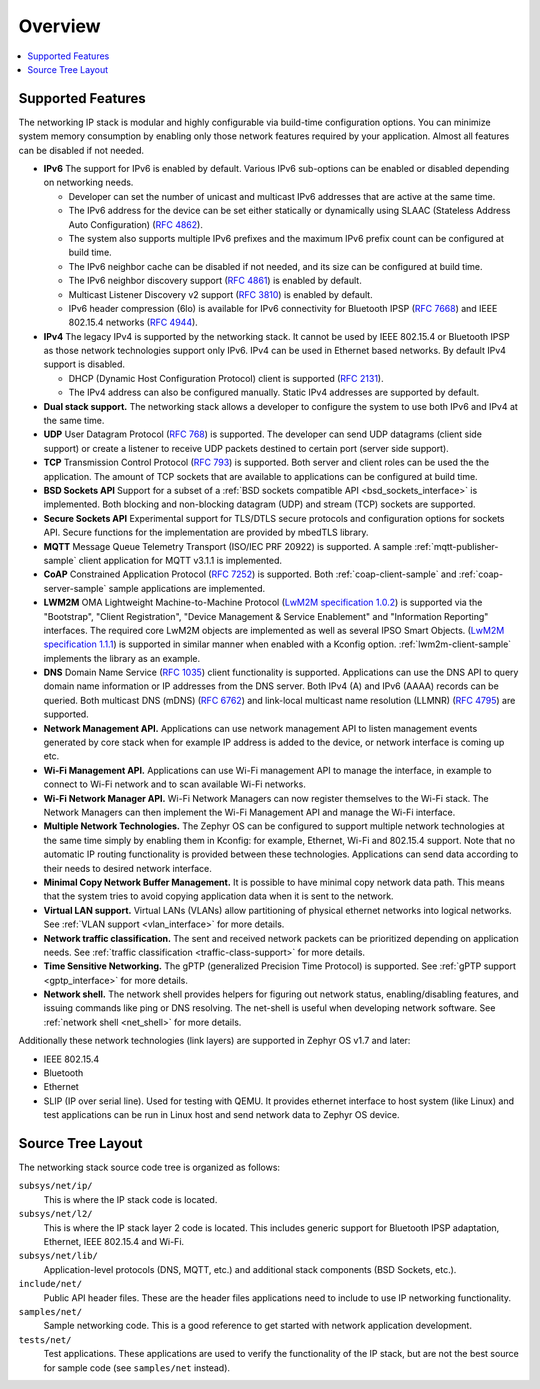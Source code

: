 .. _ip_stack_overview:

Overview
########

.. contents::
    :local:
    :depth: 2

Supported Features
******************

The networking IP stack is modular and highly configurable via build-time
configuration options. You can minimize system memory consumption by enabling
only those network features required by your application. Almost all features
can be disabled if not needed.

* **IPv6** The support for IPv6 is enabled by default. Various IPv6 sub-options
  can be enabled or disabled depending on networking needs.

  * Developer can set the number of unicast and multicast IPv6 addresses that
    are active at the same time.
  * The IPv6 address for the device can be set either statically or
    dynamically using SLAAC (Stateless Address Auto Configuration)
    (`RFC 4862 <https://tools.ietf.org/html/rfc4862>`_).
  * The system also supports multiple IPv6 prefixes and the maximum
    IPv6 prefix count can be configured at build time.
  * The IPv6 neighbor cache can be disabled if not needed, and its size can be
    configured at build time.
  * The IPv6 neighbor discovery support
    (`RFC 4861 <https://tools.ietf.org/html/rfc4861>`_) is enabled by default.
  * Multicast Listener Discovery v2 support
    (`RFC 3810 <https://tools.ietf.org/html/rfc3810>`_) is enabled by default.
  * IPv6 header compression (6lo) is available for IPv6 connectivity for
    Bluetooth IPSP (`RFC 7668 <https://tools.ietf.org/html/rfc7668>`_) and
    IEEE 802.15.4 networks (`RFC 4944 <https://tools.ietf.org/html/rfc4944>`_).

* **IPv4** The legacy IPv4 is supported by the networking stack. It cannot be
  used by IEEE 802.15.4 or Bluetooth IPSP as those network technologies support
  only IPv6. IPv4 can be used in Ethernet based networks. By default IPv4
  support is disabled.

  * DHCP (Dynamic Host Configuration Protocol) client is supported
    (`RFC 2131 <https://tools.ietf.org/html/rfc2131>`_).
  * The IPv4 address can also be configured manually. Static IPv4 addresses
    are supported by default.

* **Dual stack support.** The networking stack allows a developer to configure
  the system to use both IPv6 and IPv4 at the same time.

* **UDP** User Datagram Protocol
  (`RFC 768 <https://tools.ietf.org/html/rfc768>`_) is supported.
  The developer can send UDP datagrams (client side support) or create a
  listener to receive UDP packets destined to certain port (server side
  support).

* **TCP** Transmission Control Protocol
  (`RFC 793 <https://tools.ietf.org/html/rfc793>`_) is supported. Both server
  and client roles can be used the the application. The amount of TCP sockets
  that are available to applications can be configured at build time.

* **BSD Sockets API** Support for a subset of a
  :ref:`BSD sockets compatible API <bsd_sockets_interface>` is
  implemented. Both blocking and non-blocking datagram (UDP) and stream (TCP)
  sockets are supported.

* **Secure Sockets API** Experimental support for TLS/DTLS secure protocols and
  configuration options for sockets API. Secure functions for the implementation
  are provided by mbedTLS library.

* **MQTT** Message Queue Telemetry Transport (ISO/IEC PRF 20922) is supported.
  A sample :ref:`mqtt-publisher-sample` client application for MQTT v3.1.1 is
  implemented.

* **CoAP** Constrained Application Protocol
  (`RFC 7252 <https://tools.ietf.org/html/rfc7252>`_) is supported.
  Both :ref:`coap-client-sample` and :ref:`coap-server-sample` sample
  applications are implemented.

* **LWM2M** OMA Lightweight Machine-to-Machine Protocol
  (`LwM2M specification 1.0.2`_) is supported via the "Bootstrap", "Client
  Registration", "Device Management & Service Enablement" and "Information
  Reporting" interfaces.  The required core LwM2M objects are implemented as
  well as several IPSO Smart Objects. (`LwM2M specification 1.1.1`_) is
  supported in similar manner when enabled with a Kconfig option.
  :ref:`lwm2m-client-sample` implements the library as an example.

* **DNS** Domain Name Service
  (`RFC 1035 <https://tools.ietf.org/html/rfc1035>`_) client functionality
  is supported.
  Applications can use the DNS API to query domain name information or IP
  addresses from the DNS server. Both IPv4 (A) and IPv6 (AAAA) records can
  be queried.
  Both multicast DNS (mDNS) (`RFC 6762 <https://tools.ietf.org/html/rfc6762>`_)
  and link-local multicast name resolution
  (LLMNR) (`RFC 4795 <https://tools.ietf.org/html/rfc4795>`_) are supported.

* **Network Management API.** Applications can use network management API to
  listen management events generated by core stack when for example IP address
  is added to the device, or network interface is coming up etc.

* **Wi-Fi Management API.** Applications can use Wi-Fi management API to
  manage the interface, in example to connect to Wi-Fi network and to scan
  available Wi-Fi networks.

* **Wi-Fi Network Manager API.** Wi-Fi Network Managers can now register
  themselves to the Wi-Fi stack. The Network Managers can then implement
  the Wi-Fi Management API and manage the Wi-Fi interface.

* **Multiple Network Technologies.** The Zephyr OS can be configured to
  support multiple network technologies at the same time simply by enabling
  them in Kconfig: for example, Ethernet, Wi-Fi and 802.15.4 support. Note
  that no automatic IP routing functionality is provided between these
  technologies. Applications can send data according to their needs to desired
  network interface.

* **Minimal Copy Network Buffer Management.** It is possible to have minimal
  copy network data path. This means that the system tries to avoid copying
  application data when it is sent to the network.

* **Virtual LAN support.** Virtual LANs (VLANs) allow partitioning of physical
  ethernet networks into logical networks.
  See :ref:`VLAN support <vlan_interface>` for more details.

* **Network traffic classification.** The sent and received network packets can
  be prioritized depending on application needs.
  See :ref:`traffic classification <traffic-class-support>` for more details.

* **Time Sensitive Networking.** The gPTP (generalized Precision Time Protocol)
  is supported. See :ref:`gPTP support <gptp_interface>` for more details.

* **Network shell.** The network shell provides helpers for figuring out
  network status, enabling/disabling features, and issuing commands like ping
  or DNS resolving. The net-shell is useful when developing network software.
  See :ref:`network shell <net_shell>` for more details.

Additionally these network technologies (link layers) are supported in
Zephyr OS v1.7 and later:

* IEEE 802.15.4
* Bluetooth
* Ethernet
* SLIP (IP over serial line). Used for testing with QEMU. It provides
  ethernet interface to host system (like Linux) and test applications
  can be run in Linux host and send network data to Zephyr OS device.

Source Tree Layout
******************

The networking stack source code tree is organized as follows:

``subsys/net/ip/``
  This is where the IP stack code is located.

``subsys/net/l2/``
  This is where the IP stack layer 2 code is located. This includes generic
  support for Bluetooth IPSP adaptation, Ethernet, IEEE 802.15.4 and Wi-Fi.

``subsys/net/lib/``
  Application-level protocols (DNS, MQTT, etc.) and additional stack
  components (BSD Sockets, etc.).

``include/net/``
  Public API header files. These are the header files applications need
  to include to use IP networking functionality.

``samples/net/``
  Sample networking code. This is a good reference to get started with
  network application development.

``tests/net/``
  Test applications. These applications are used to verify the
  functionality of the IP stack, but are not the best
  source for sample code (see ``samples/net`` instead).

.. _LwM2M specification 1.0.2:
   http://openmobilealliance.org/release/LightweightM2M/V1_0_2-20180209-A/OMA-TS-LightweightM2M-V1_0_2-20180209-A.pdf

.. _LwM2M specification 1.1.1:
   http://openmobilealliance.org/release/LightweightM2M/V1_1_1-20190617-A/

